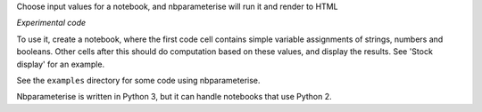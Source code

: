 Choose input values for a notebook, and nbparameterise will run it and render to HTML

*Experimental code*

To use it, create a notebook, where the first code cell contains simple variable
assignments of strings, numbers and booleans. Other cells after this should
do computation based on these values, and display the results. See 'Stock display'
for an example.

See the ``examples`` directory for some code using nbparameterise.

Nbparameterise is written in Python 3, but it can handle notebooks that use
Python 2.
